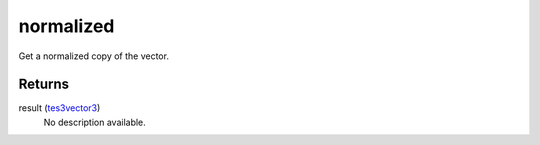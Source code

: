 normalized
====================================================================================================

Get a normalized copy of the vector.

Returns
----------------------------------------------------------------------------------------------------

result (`tes3vector3`_)
    No description available.

.. _`tes3vector3`: ../../../lua/type/tes3vector3.html
